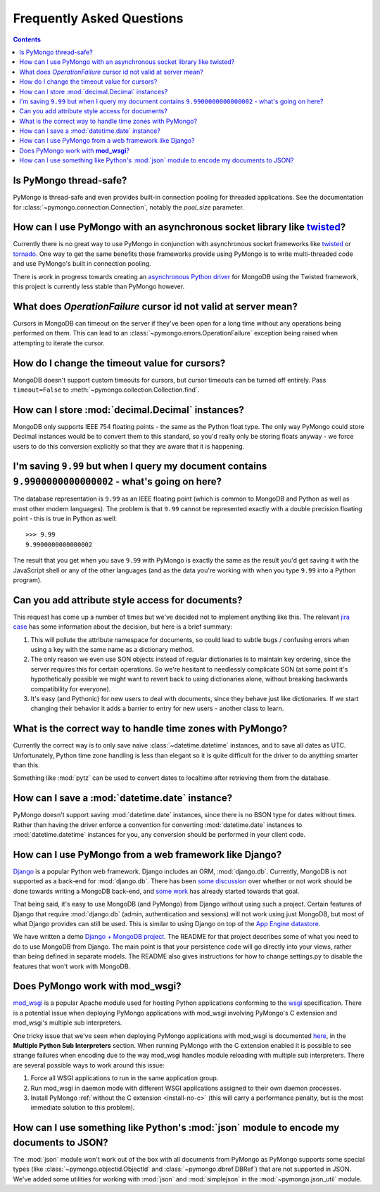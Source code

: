 Frequently Asked Questions
==========================

.. contents::

Is PyMongo thread-safe?
-----------------------
PyMongo is thread-safe and even provides built-in connection pooling
for threaded applications. See the documentation for
:class:`~pymongo.connection.Connection`, notably the `pool_size`
parameter.

How can I use PyMongo with an asynchronous socket library like `twisted <http://twistedmatrix.com/>`_?
------------------------------------------------------------------------------------------------------
Currently there is no great way to use PyMongo in conjunction with
asynchronous socket frameworks like `twisted
<http://twistedmatrix.com/>`_ or `tornado
<http://www.tornadoweb.org/>`_. One way to get the same benefits those
frameworks provide using PyMongo is to write multi-threaded code and
use PyMongo's built in connection pooling.

There is work in progress towards creating an `asynchronous Python
driver <http://github.com/fiorix/mongo-async-python-driver>`_ for
MongoDB using the Twisted framework, this project is currently less
stable than PyMongo however.

What does *OperationFailure* cursor id not valid at server mean?
---------------------------------------------------------------------------------------
Cursors in MongoDB can timeout on the server if they've been open for
a long time without any operations being performed on them. This can
lead to an :class:`~pymongo.errors.OperationFailure` exception being
raised when attempting to iterate the cursor.

How do I change the timeout value for cursors?
----------------------------------------------
MongoDB doesn't support custom timeouts for cursors, but cursor
timeouts can be turned off entirely. Pass ``timeout=False`` to
:meth:`~pymongo.collection.Collection.find`.

How can I store :mod:`decimal.Decimal` instances?
-------------------------------------------------
MongoDB only supports IEEE 754 floating points - the same as the
Python float type. The only way PyMongo could store Decimal instances
would be to convert them to this standard, so you'd really only be
storing floats anyway - we force users to do this conversion
explicitly so that they are aware that it is happening.

I'm saving ``9.99`` but when I query my document contains ``9.9900000000000002`` - what's going on here?
--------------------------------------------------------------------------------------------------------
The database representation is ``9.99`` as an IEEE floating point (which
is common to MongoDB and Python as well as most other modern
languages). The problem is that ``9.99`` cannot be represented exactly
with a double precision floating point - this is true in Python as
well::

  >>> 9.99
  9.9900000000000002

The result that you get when you save ``9.99`` with PyMongo is exactly the
same as the result you'd get saving it with the JavaScript shell or
any of the other languages (and as the data you're working with when
you type ``9.99`` into a Python program).

Can you add attribute style access for documents?
-------------------------------------------------
This request has come up a number of times but we've decided not to
implement anything like this. The relevant `jira case
<http://jira.mongodb.org/browse/PYTHON-35>`_ has some information
about the decision, but here is a brief summary:

1. This will pollute the attribute namespace for documents, so could
   lead to subtle bugs / confusing errors when using a key with the
   same name as a dictionary method.

2. The only reason we even use SON objects instead of regular
   dictionaries is to maintain key ordering, since the server
   requires this for certain operations. So we're hesitant to
   needlessly complicate SON (at some point it's hypothetically
   possible we might want to revert back to using dictionaries alone,
   without breaking backwards compatibility for everyone).

3. It's easy (and Pythonic) for new users to deal with documents,
   since they behave just like dictionaries. If we start changing
   their behavior it adds a barrier to entry for new users - another
   class to learn.

What is the correct way to handle time zones with PyMongo?
----------------------------------------------------------
Currently the correct way is to only save naive
:class:`~datetime.datetime` instances, and to save all dates as
UTC. Unfortunately, Python time zone handling is less than elegant so
it is quite difficult for the driver to do anything smarter than this.

Something like :mod:`pytz` can be used to convert dates to localtime
after retrieving them from the database.

How can I save a :mod:`datetime.date` instance?
-----------------------------------------------
PyMongo doesn't support saving :mod:`datetime.date` instances, since
there is no BSON type for dates without times. Rather than having the
driver enforce a convention for converting :mod:`datetime.date`
instances to :mod:`datetime.datetime` instances for you, any
conversion should be performed in your client code.

How can I use PyMongo from a web framework like Django?
-------------------------------------------------------
`Django <http://www.djangoproject.com/>`_ is a popular Python web
framework. Django includes an ORM, :mod:`django.db`. Currently,
MongoDB is not supported as a back-end for :mod:`django.db`. There has
been `some discussion
<http://simonwillison.net/2009/Jun/30/mongodb/#c46834>`_ over whether
or not work should be done towards writing a MongoDB back-end, and
`some work <http://bitbucket.org/kpot/django-mongodb/>`_ has already
started towards that goal.

That being said, it's easy to use MongoDB (and PyMongo) from Django
without using such a project. Certain features of Django that require
:mod:`django.db` (admin, authentication and sessions) will not work
using just MongoDB, but most of what Django provides can still be
used. This is similar to using Django on top of the `App Engine
datastore <http://code.google.com/appengine/articles/django.html>`_.

We have written a demo `Django + MongoDB project
<http://github.com/mdirolf/DjanMon/tree/master>`_. The README for that
project describes some of what you need to do to use MongoDB from
Django. The main point is that your persistence code will go directly
into your views, rather than being defined in separate models. The
README also gives instructions for how to change settings.py to
disable the features that won't work with MongoDB.

.. _using-with-mod-wsgi:

Does PyMongo work with **mod_wsgi**?
------------------------------------
`mod_wsgi <http://code.google.com/p/modwsgi/>`_ is a popular Apache
module used for hosting Python applications conforming to the `wsgi
<http://www.wsgi.org/>`_ specification. There is a potential issue
when deploying PyMongo applications with mod_wsgi involving PyMongo's
C extension and mod_wsgi's multiple sub interpreters.

One tricky issue that we've seen when deploying PyMongo applications
with mod_wsgi is documented `here <http://code.google.com/p/modwsgi/wiki/ApplicationIssues>`_, in the **Multiple Python Sub Interpreters** section. When running PyMongo with the C extension enabled it is possible to see strange failures when encoding due to the way mod_wsgi handles module reloading with multiple sub interpreters. There are several possible ways to work around this issue:

1. Force all WSGI applications to run in the same application group.
2. Run mod_wsgi in daemon mode with different WSGI applications assigned to their own daemon processes.
3. Install PyMongo :ref:`without the C extension <install-no-c>` (this will carry a performance penalty, but is the most immediate solution to this problem).

How can I use something like Python's :mod:`json` module to encode my documents to JSON?
----------------------------------------------------------------------------------------
The :mod:`json` module won't work out of the box with all documents
from PyMongo as PyMongo supports some special types (like
:class:`~pymongo.objectid.ObjectId` and :class:`~pymongo.dbref.DBRef`)
that are not supported in JSON. We've added some utilities for working
with :mod:`json` and :mod:`simplejson` in the
:mod:`~pymongo.json_util` module.
